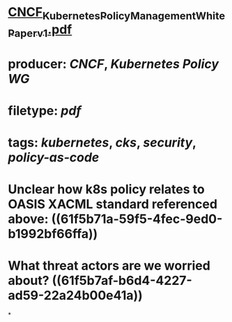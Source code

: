 * [[../assets/CNCF_Kubernetes_Policy_Management_WhitePaper_v1_1643492954114_0.pdf][CNCF_Kubernetes_Policy_Management_WhitePaper_v1.pdf]]
* producer: [[CNCF]], [[Kubernetes Policy WG]]
* filetype: [[pdf]]
* tags: [[kubernetes]], [[cks]], [[security]], [[policy-as-code]]
* Unclear how k8s policy relates to OASIS XACML standard referenced above: ((61f5b71a-59f5-4fec-9ed0-b1992bf66ffa))
* What threat actors are we worried about? ((61f5b7af-b6d4-4227-ad59-22a24b00e41a))
*